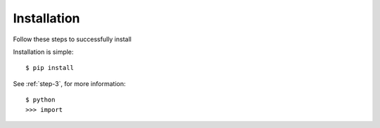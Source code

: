 .. _installation:

Installation
============

Follow these steps to successfully install

.. _versions:

Installation is simple::

    $ pip install

See :ref:`step-3`, for more information::

    $ python
    >>> import



